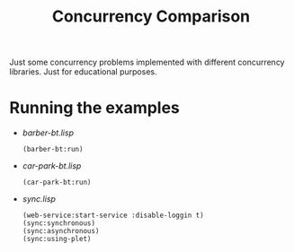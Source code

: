 #+title: Concurrency Comparison

Just some concurrency problems implemented with different concurrency libraries. Just for educational
purposes. 

* Running the examples

- [[barber-bt.lisp]] 
  : (barber-bt:run)
- [[car-park-bt.lisp]]
  : (car-park-bt:run)
- [[sync.lisp]]
  : (web-service:start-service :disable-loggin t)
  : (sync:synchronous)
  : (sync:asynchronous)
  : (sync:using-plet)
